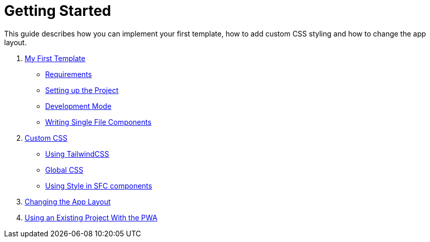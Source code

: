 = Getting Started

This guide describes how you can implement your first template, how to add custom CSS styling and how to change the app layout.

. xref:GettingStarted/MyFirstTemplate.adoc[My First Template]
* xref:GettingStarted/MyFirstTemplate.adoc#_requirements[Requirements]
* xref:GettingStarted/MyFirstTemplate.adoc#_setting_up_the_project[Setting up the Project]
* xref:GettingStarted/MyFirstTemplate.adoc#_development_mode[Development Mode]
* xref:GettingStarted/SFC-Components.adoc[Writing Single File Components]
. xref:GettingStarted/CustomCSS.adoc[Custom CSS]
* xref:GettingStarted/CustomCSS.adoc#_using_tailwindcss[Using TailwindCSS]
* xref:GettingStarted/CustomCSS.adoc#_global_css[Global CSS]
* xref:GettingStarted/CustomCSS.adoc#_using_style_in_sfc_components[Using Style in SFC components]
. xref:GettingStarted/ChangingtheAppLayout.adoc[Changing the App Layout]
. xref:GettingStarted/UseExistingProject.adoc[Using an Existing Project With the PWA]

